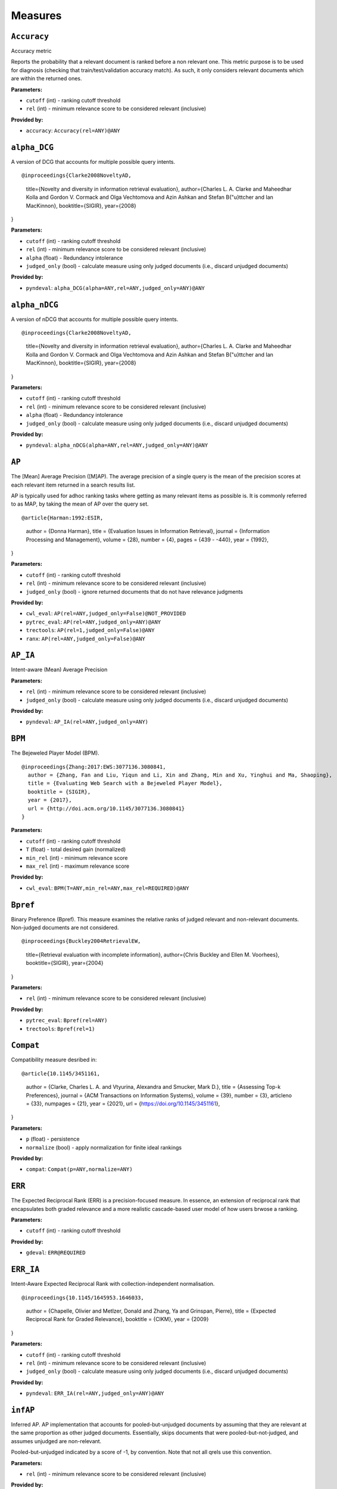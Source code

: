 
Measures
=========================

``Accuracy``
-------------------------

Accuracy metric

Reports the probability that a relevant document is ranked before a non relevant one.
This metric purpose is to be used for diagnosis (checking that train/test/validation accuracy match).
As such, it only considers relevant documents which are within the returned ones.

**Parameters:**

- ``cutoff`` (int) - ranking cutoff threshold
- ``rel`` (int) - minimum relevance score to be considered relevant (inclusive)


**Provided by:**

- ``accuracy``: ``Accuracy(rel=ANY)@ANY``



``alpha_DCG``
-------------------------


A version of DCG that accounts for multiple possible query intents.

::

@inproceedings{Clarke2008NoveltyAD,
  title={Novelty and diversity in information retrieval evaluation},
  author={Charles L. A. Clarke and Maheedhar Kolla and Gordon V. Cormack and Olga Vechtomova and Azin Ashkan and Stefan B{"u}ttcher and Ian MacKinnon},
  booktitle={SIGIR},
  year={2008}
}

**Parameters:**

- ``cutoff`` (int) - ranking cutoff threshold
- ``rel`` (int) - minimum relevance score to be considered relevant (inclusive)
- ``alpha`` (float) - Redundancy intolerance
- ``judged_only`` (bool) - calculate measure using only judged documents (i.e., discard unjudged documents)


**Provided by:**

- ``pyndeval``: ``alpha_DCG(alpha=ANY,rel=ANY,judged_only=ANY)@ANY``



``alpha_nDCG``
-------------------------


A version of nDCG that accounts for multiple possible query intents.

::

@inproceedings{Clarke2008NoveltyAD,
  title={Novelty and diversity in information retrieval evaluation},
  author={Charles L. A. Clarke and Maheedhar Kolla and Gordon V. Cormack and Olga Vechtomova and Azin Ashkan and Stefan B{"u}ttcher and Ian MacKinnon},
  booktitle={SIGIR},
  year={2008}
}

**Parameters:**

- ``cutoff`` (int) - ranking cutoff threshold
- ``rel`` (int) - minimum relevance score to be considered relevant (inclusive)
- ``alpha`` (float) - Redundancy intolerance
- ``judged_only`` (bool) - calculate measure using only judged documents (i.e., discard unjudged documents)


**Provided by:**

- ``pyndeval``: ``alpha_nDCG(alpha=ANY,rel=ANY,judged_only=ANY)@ANY``



``AP``
-------------------------


The [Mean] Average Precision ([M]AP). The average precision of a single query is the mean
of the precision scores at each relevant item returned in a search results list.

AP is typically used for adhoc ranking tasks where getting as many relevant items as possible is. It is commonly referred to as MAP,
by taking the mean of AP over the query set.

::

@article{Harman:1992:ESIR,
  author = {Donna Harman},
  title = {Evaluation Issues in Information Retrieval},
  journal = {Information Processing and Management},
  volume = {28},
  number = {4},
  pages = {439 - -440},
  year = {1992},
}

**Parameters:**

- ``cutoff`` (int) - ranking cutoff threshold
- ``rel`` (int) - minimum relevance score to be considered relevant (inclusive)
- ``judged_only`` (bool) - ignore returned documents that do not have relevance judgments


**Provided by:**

- ``cwl_eval``: ``AP(rel=ANY,judged_only=False)@NOT_PROVIDED``
- ``pytrec_eval``: ``AP(rel=ANY,judged_only=ANY)@ANY``
- ``trectools``: ``AP(rel=1,judged_only=False)@ANY``
- ``ranx``: ``AP(rel=ANY,judged_only=False)@ANY``



``AP_IA``
-------------------------


Intent-aware (Mean) Average Precision

**Parameters:**

- ``rel`` (int) - minimum relevance score to be considered relevant (inclusive)
- ``judged_only`` (bool) - calculate measure using only judged documents (i.e., discard unjudged documents)


**Provided by:**

- ``pyndeval``: ``AP_IA(rel=ANY,judged_only=ANY)``



``BPM``
-------------------------


The Bejeweled Player Model (BPM).

::

 @inproceedings{Zhang:2017:EWS:3077136.3080841,
   author = {Zhang, Fan and Liu, Yiqun and Li, Xin and Zhang, Min and Xu, Yinghui and Ma, Shaoping},
   title = {Evaluating Web Search with a Bejeweled Player Model},
   booktitle = {SIGIR},
   year = {2017},
   url = {http://doi.acm.org/10.1145/3077136.3080841}
 }

**Parameters:**

- ``cutoff`` (int) - ranking cutoff threshold
- ``T`` (float) - total desired gain (normalized)
- ``min_rel`` (int) - minimum relevance score
- ``max_rel`` (int) - maximum relevance score


**Provided by:**

- ``cwl_eval``: ``BPM(T=ANY,min_rel=ANY,max_rel=REQUIRED)@ANY``



``Bpref``
-------------------------


Binary Preference (Bpref).
This measure examines the relative ranks of judged relevant and non-relevant documents. Non-judged documents are not considered. 

::

@inproceedings{Buckley2004RetrievalEW,
  title={Retrieval evaluation with incomplete information},
  author={Chris Buckley and Ellen M. Voorhees},
  booktitle={SIGIR},
  year={2004}
}

**Parameters:**

- ``rel`` (int) - minimum relevance score to be considered relevant (inclusive)


**Provided by:**

- ``pytrec_eval``: ``Bpref(rel=ANY)``
- ``trectools``: ``Bpref(rel=1)``



``Compat``
-------------------------


Compatibility measure desribed in:

::

@article{10.1145/3451161,
  author = {Clarke, Charles L. A. and Vtyurina, Alexandra and Smucker, Mark D.},
  title = {Assessing Top-k Preferences},
  journal = {ACM Transactions on Information Systems},
  volume = {39},
  number = {3},
  articleno = {33},
  numpages = {21},
  year = {2021},
  url = {https://doi.org/10.1145/3451161},
}

**Parameters:**

- ``p`` (float) - persistence
- ``normalize`` (bool) - apply normalization for finite ideal rankings


**Provided by:**

- ``compat``: ``Compat(p=ANY,normalize=ANY)``



``ERR``
-------------------------


The Expected Reciprocal Rank (ERR) is a precision-focused measure.
In essence, an extension of reciprocal rank that encapsulates both graded relevance and
a more realistic cascade-based user model of how users brwose a ranking.

**Parameters:**

- ``cutoff`` (int) - ranking cutoff threshold


**Provided by:**

- ``gdeval``: ``ERR@REQUIRED``



``ERR_IA``
-------------------------


Intent-Aware Expected Reciprocal Rank with collection-independent normalisation.

::

@inproceedings{10.1145/1645953.1646033,
  author = {Chapelle, Olivier and Metlzer, Donald and Zhang, Ya and Grinspan, Pierre},
  title = {Expected Reciprocal Rank for Graded Relevance},
  booktitle = {CIKM},
  year = {2009}
}

**Parameters:**

- ``cutoff`` (int) - ranking cutoff threshold
- ``rel`` (int) - minimum relevance score to be considered relevant (inclusive)
- ``judged_only`` (bool) - calculate measure using only judged documents (i.e., discard unjudged documents)


**Provided by:**

- ``pyndeval``: ``ERR_IA(rel=ANY,judged_only=ANY)@ANY``



``infAP``
-------------------------


Inferred AP. AP implementation that accounts for pooled-but-unjudged documents by assuming
that they are relevant at the same proportion as other judged documents. Essentially, skips
documents that were pooled-but-not-judged, and assumes unjudged are non-relevant.

Pooled-but-unjudged indicated by a score of -1, by convention. Note that not all qrels use
this convention.

**Parameters:**

- ``rel`` (int) - minimum relevance score to be considered relevant (inclusive)


**Provided by:**

- ``pytrec_eval``: ``infAP(rel=ANY)``



``INSQ``
-------------------------


INSQ

::

 @inproceedings{Moffat:2012:MMI:2407085.2407092,
   author = {Moffat, Alistair and Scholer, Falk and Thomas, Paul},
   title = {Models and Metrics: IR Evaluation As a User Process},
   booktitle = {Proceedings of the Seventeenth Australasian Document Computing Symposium},
   year = {2012},
   url = {http://doi.acm.org/10.1145/2407085.2407092}
 }

**Parameters:**

- ``T`` (float) - total desired gain (normalized)
- ``min_rel`` (int) - minimum relevance score
- ``max_rel`` (int) - maximum relevance score


**Provided by:**

- ``cwl_eval``: ``INSQ(T=ANY,min_rel=ANY,max_rel=REQUIRED)``



``INST``
-------------------------


INST, a variant of INSQ

::

 @inproceedings{10.1145/2766462.2767728,
   author = {Bailey, Peter and Moffat, Alistair and Scholer, Falk and Thomas, Paul},
   title = {User Variability and IR System Evaluation},
   year = {2015},
   booktitle = {Proceedings of the 38th International ACM SIGIR Conference on Research and Development in Information Retrieval},
   pages = {625–634},
   series = {SIGIR '15},
   url = {https://doi.org/10.1145/2766462.2767728}
 }

**Parameters:**

- ``T`` (float) - total desired gain (normalized)
- ``min_rel`` (int) - minimum relevance score
- ``max_rel`` (int) - maximum relevance score


**Provided by:**

- ``cwl_eval``: ``INST(T=ANY,min_rel=ANY,max_rel=REQUIRED)``



``IPrec``
-------------------------


Interpolated Precision at a given recall cutoff. Used for building precision-recall graphs.
Unlike most measures, where @ indicates an absolute cutoff threshold, here @ sets the recall
cutoff.

**Parameters:**

- ``recall`` (float) - recall threshold
- ``rel`` (int) - minimum relevance score to be considered relevant (inclusive)
- ``judged_only`` (bool) - ignore returned documents that do not have relevance judgments


**Provided by:**

- ``pytrec_eval``: ``IPrec(judged_only=ANY)@ANY``



``Judged``
-------------------------


Percentage of results in the top k (cutoff) results that have relevance judgments. Equivalent to P@k with
a rel lower than any judgment.

**Parameters:**

- ``cutoff`` (int) - ranking cutoff threshold


**Provided by:**

- ``judged``: ``Judged@ANY``



``nDCG``
-------------------------


The normalized Discounted Cumulative Gain (nDCG).
Uses graded labels - systems that put the highest graded documents at the top of the ranking.
It is normalized wrt. the Ideal NDCG, i.e. documents ranked in descending order of graded label.

::

@article{Jarvelin:2002:CGE:582415.582418,
  author = {J"{a}rvelin, Kalervo and Kek"{a}l"{a}inen, Jaana},
  title = {Cumulated Gain-based Evaluation of IR Techniques},
  journal = {ACM Trans. Inf. Syst.},
  volume = {20},
  number = {4},
  year = {2002},
  pages = {422--446},
  numpages = {25},
  url = {http://doi.acm.org/10.1145/582415.582418},
}

**Parameters:**

- ``cutoff`` (int) - ranking cutoff threshold
- ``dcg`` (str) - DCG formulation
- ``gains`` (dict) - custom gain mapping (int-to-int)
- ``judged_only`` (bool) - ignore returned documents that do not have relevance judgments


**Provided by:**

- ``pytrec_eval``: ``nDCG(dcg='log2',gains=ANY,judged_only=ANY)@ANY``
- ``gdeval``: ``nDCG(dcg='exp-log2',gains=NOT_PROVIDED,judged_only=False)@REQUIRED``
- ``trectools``: ``nDCG(dcg=ANY,gains=NOT_PROVIDED,judged_only=False)@ANY``
- ``ranx``: ``nDCG(dcg=('log2', 'exp-log2'),gains=NOT_PROVIDED,judged_only=False)@ANY``



``NERR10``
-------------------------


Version of the Not (but Nearly) Expected Reciprocal Rank (NERR) measure, version from Equation (10) of the the following paper.

::

 @inproceedings{Azzopardi:2021:ECE:3471158.3472239,
   author = {Azzopardi, Leif and Mackenzie, Joel and Moffat, Alistair},
   title = {{ERR} is not {C/W/L}: Exploring the Relationship Between Expected Reciprocal Rank and Other Metrics},
   booktitle = {ICTIR},
   year = {2021},
   url = {https://doi.org/10.1145/3471158.3472239}
 }

**Parameters:**

- ``p`` (float) - persistence
- ``min_rel`` (int) - minimum relevance score
- ``max_rel`` (int) - maximum relevance score


**Provided by:**

- ``cwl_eval``: ``NERR10(p=ANY,min_rel=ANY,max_rel=REQUIRED)``



``NERR11``
-------------------------


Version of the Not (but Nearly) Expected Reciprocal Rank (NERR) measure, version from Equation (12) of the the following paper.

::

 @inproceedings{Azzopardi:2021:ECE:3471158.3472239,
   author = {Azzopardi, Leif and Mackenzie, Joel and Moffat, Alistair},
   title = {{ERR} is not {C/W/L}: Exploring the Relationship Between Expected Reciprocal Rank and Other Metrics},
   booktitle = {ICTIR},
   year = {2021},
   url = {https://doi.org/10.1145/3471158.3472239}
 }

**Parameters:**

- ``T`` (float) - total desired gain (normalized)
- ``min_rel`` (int) - minimum relevance score
- ``max_rel`` (int) - maximum relevance score


**Provided by:**

- ``cwl_eval``: ``NERR11(T=ANY,min_rel=ANY,max_rel=REQUIRED)``



``NERR8``
-------------------------


Version of the Not (but Nearly) Expected Reciprocal Rank (NERR) measure, version from Equation (8) of the the following paper.

::

 @inproceedings{Azzopardi:2021:ECE:3471158.3472239,
   author = {Azzopardi, Leif and Mackenzie, Joel and Moffat, Alistair},
   title = {{ERR} is not {C/W/L}: Exploring the Relationship Between Expected Reciprocal Rank and Other Metrics},
   booktitle = {ICTIR},
   year = {2021},
   url = {https://doi.org/10.1145/3471158.3472239}
 }

**Parameters:**

- ``cutoff`` (int) - ranking cutoff threshold
- ``min_rel`` (int) - minimum relevance score
- ``max_rel`` (int) - maximum relevance score


**Provided by:**

- ``cwl_eval``: ``NERR8(min_rel=ANY,max_rel=REQUIRED)@REQUIRED``



``NERR9``
-------------------------


Version of the Not (but Nearly) Expected Reciprocal Rank (NERR) measure, version from Equation (9) of the the following paper.

::

 @inproceedings{Azzopardi:2021:ECE:3471158.3472239,
   author = {Azzopardi, Leif and Mackenzie, Joel and Moffat, Alistair},
   title = {{ERR} is not {C/W/L}: Exploring the Relationship Between Expected Reciprocal Rank and Other Metrics},
   booktitle = {ICTIR},
   year = {2021},
   url = {https://doi.org/10.1145/3471158.3472239}
 }

**Parameters:**

- ``cutoff`` (int) - ranking cutoff threshold
- ``min_rel`` (int) - minimum relevance score
- ``max_rel`` (int) - maximum relevance score


**Provided by:**

- ``cwl_eval``: ``NERR9(min_rel=ANY,max_rel=REQUIRED)@REQUIRED``



``nERR_IA``
-------------------------


Intent-Aware Expected Reciprocal Rank with collection-dependent normalisation.

::

@inproceedings{10.1145/1645953.1646033,
  author = {Chapelle, Olivier and Metlzer, Donald and Zhang, Ya and Grinspan, Pierre},
  title = {Expected Reciprocal Rank for Graded Relevance},
  booktitle = {CIKM},
  year = {2009}
}

**Parameters:**

- ``cutoff`` (int) - ranking cutoff threshold
- ``rel`` (int) - minimum relevance score to be considered relevant (inclusive)
- ``judged_only`` (bool) - calculate measure using only judged documents (i.e., discard unjudged documents)


**Provided by:**

- ``pyndeval``: ``nERR_IA(rel=ANY,judged_only=ANY)@ANY``



``nNRBP``
-------------------------


Novelty- and Rank-Biased Precision with collection-dependent normalisation.

::

@InProceedings{10.1007/978-3-642-04417-5_17,
  author="Clarke, Charles L. A. and Kolla, Maheedhar and Vechtomova, Olga",
  title="An Effectiveness Measure for Ambiguous and Underspecified Queries ",
  booktitle="ICTIR",
  year="2009"
}

**Parameters:**

- ``rel`` (int) - minimum relevance score to be considered relevant (inclusive)
- ``alpha`` (float) - Redundancy intolerance
- ``beta`` (float) - Patience


**Provided by:**

- ``pyndeval``: ``nNRBP(alpha=ANY,beta=ANY,rel=ANY)``



``NRBP``
-------------------------


Novelty- and Rank-Biased Precision with collection-independent normalisation.

::

@InProceedings{10.1007/978-3-642-04417-5_17,
  author="Clarke, Charles L. A. and Kolla, Maheedhar and Vechtomova, Olga",
  title="An Effectiveness Measure for Ambiguous and Underspecified Queries ",
  booktitle="ICTIR",
  year="2009"
}

**Parameters:**

- ``rel`` (int) - minimum relevance score to be considered relevant (inclusive)
- ``alpha`` (float) - Redundancy intolerance
- ``beta`` (float) - Patience


**Provided by:**

- ``pyndeval``: ``NRBP(alpha=ANY,beta=ANY,rel=ANY)``



``NumQ``
-------------------------


The total number of queries.

**Provided by:**

- ``pytrec_eval``: ``NumQ``



``NumRel``
-------------------------


The number of relevant documents the query has (independent of what the system retrieved).

**Parameters:**

- ``rel`` (int) - minimum relevance score to be counted (inclusive)


**Provided by:**

- ``pytrec_eval``: ``NumRel(rel=1)``



``NumRet``
-------------------------


The number of results returned. When rel is provided, counts the number of documents
returned with at least that relevance score (inclusive).

**Parameters:**

- ``rel`` (int) - minimum relevance score to be counted (inclusive), or all documents returned if NOT_PROVIDED


**Provided by:**

- ``pytrec_eval``: ``NumRet(rel=ANY)``
- ``ranx``: ``NumRet(rel=REQUIRED)``



``P``
-------------------------


Basic measure for that computes the percentage of documents in the top cutoff results
that are labeled as relevant. cutoff is a required parameter, and can be provided as
P@cutoff.

::

@misc{rijsbergen:1979:ir,
  title={Information Retrieval.},
  author={Van Rijsbergen, Cornelis J},
  year={1979},
  publisher={USA: Butterworth-Heinemann}
}

**Parameters:**

- ``cutoff`` (int) - ranking cutoff threshold
- ``rel`` (int) - minimum relevance score to be considered relevant (inclusive)
- ``judged_only`` (bool) - ignore returned documents that do not have relevance judgments


**Provided by:**

- ``cwl_eval``: ``P(rel=ANY,judged_only=False)@ANY``
- ``pytrec_eval``: ``P(rel=ANY,judged_only=ANY)@ANY``
- ``trectools``: ``P(rel=1,judged_only=False)@ANY``
- ``ranx``: ``P(rel=ANY,judged_only=False)@ANY``



``P_IA``
-------------------------


Intent-aware Precision@k.

**Parameters:**

- ``cutoff`` (int) - ranking cutoff threshold
- ``rel`` (int) - minimum relevance score to be considered relevant (inclusive)
- ``judged_only`` (bool) - calculate measure using only judged documents (i.e., discard unjudged documents)


**Provided by:**

- ``pyndeval``: ``P_IA(rel=ANY,judged_only=ANY)@ANY``



``R``
-------------------------


Recall@k (R@k). The fraction of relevant documents for a query that have been retrieved by rank k.

NOTE: Some tasks define Recall@k as whether any relevant documents are found in the top k results.
This software follows the TREC convention and refers to that measure as Success@k.

**Parameters:**

- ``cutoff`` (int) - ranking cutoff threshold
- ``rel`` (int) - minimum relevance score to be considered relevant (inclusive)
- ``judged_only`` (bool) - ignore returned documents that do not have relevance judgments


**Provided by:**

- ``pytrec_eval``: ``R(judged_only=ANY)@ANY``
- ``ranx``: ``R(judged_only=False)@ANY``



``RBP``
-------------------------


The Rank-Biased Precision (RBP).

::

 @article{Moffat:2008:RPM:1416950.1416952,
   author = {Moffat, Alistair and Zobel, Justin},
   title = {Rank-biased Precision for Measurement of Retrieval Effectiveness},
   journal = {ACM Trans. Inf. Syst.},
   year = {2008},
   url = {http://doi.acm.org/10.1145/1416950.1416952}
 }

**Parameters:**

- ``cutoff`` (int) - ranking cutoff threshold
- ``p`` (float) - persistence
- ``rel`` (int) - minimum relevance score to be considered relevant (inclusive), or NOT_PROVIDED to use graded relevance


**Provided by:**

- ``cwl_eval``: ``RBP(rel=REQUIRED,p=ANY)@NOT_PROVIDED``
- ``trectools``: ``RBP(p=ANY,rel=ANY)@ANY``



``Rprec``
-------------------------


The precision at R, where R is the number of relevant documents for a given query. Has the cute property that
it is also the recall at R.

::

@misc{Buckley2005RetrievalSE,
  title={Retrieval System Evaluation},
  author={Chris Buckley and Ellen M. Voorhees},
  annote={Chapter 3 in TREC: Experiment and Evaluation in Information Retrieval},
  howpublished={MIT Press},
  year={2005}
}

**Parameters:**

- ``rel`` (int) - minimum relevance score to be considered relevant (inclusive)
- ``judged_only`` (bool) - ignore returned documents that do not have relevance judgments


**Provided by:**

- ``pytrec_eval``: ``Rprec(rel=ANY,judged_only=ANY)``
- ``trectools``: ``Rprec(rel=1,judged_only=False)``
- ``ranx``: ``Rprec(rel=ANY,judged_only=False)``



``RR``
-------------------------


The [Mean] Reciprocal Rank ([M]RR) is a precision-focused measure that scores based on the reciprocal of the rank of the
highest-scoring relevance document. An optional cutoff can be provided to limit the
depth explored. rel (default 1) controls which relevance level is considered relevant.

::

@article{kantor2000trec,
  title={The TREC-5 Confusion Track},
  author={Kantor, Paul and Voorhees, Ellen},
  journal={Information Retrieval},
  volume={2},
  number={2-3},
  pages={165--176},
  year={2000}
}

**Parameters:**

- ``cutoff`` (int) - ranking cutoff threshold
- ``rel`` (int) - minimum relevance score to be considered relevant (inclusive)
- ``judged_only`` (bool) - ignore returned documents that do not have relevance judgments


**Provided by:**

- ``cwl_eval``: ``RR(rel=ANY,judged_only=False)@NOT_PROVIDED``
- ``pytrec_eval``: ``RR(rel=ANY,judged_only=ANY)@NOT_PROVIDED``
- ``trectools``: ``RR(rel=1,judged_only=False)@NOT_PROVIDED``
- ``msmarco``: ``RR(rel=ANY,judged_only=False)@ANY``
- ``ranx``: ``RR(rel=ANY,judged_only=False)@NOT_PROVIDED``



``SDCG``
-------------------------


The Scaled Discounted Cumulative Gain (SDCG), a variant of nDCG that assumes more
fully-relevant documents exist but are not labeled.

**Parameters:**

- ``cutoff`` (int) - ranking cutoff threshold
- ``dcg`` (str) - DCG formulation
- ``min_rel`` (int) - minimum relevance score
- ``max_rel`` (int) - maximum relevance score


**Provided by:**

- ``cwl_eval``: ``SDCG(dcg='log2',min_rel=ANY,max_rel=REQUIRED)@REQUIRED``



``SetAP``
-------------------------


The unranked Set AP (SetAP); i.e., SetP * SetR

**Parameters:**

- ``rel`` (int) - minimum relevance score to be considered relevant (inclusive)
- ``judged_only`` (bool) - ignore returned documents that do not have relevance judgments


**Provided by:**

- ``pytrec_eval``: ``SetAP(rel=ANY,judged_only=ANY)``



``SetF``
-------------------------


The Set F measure (SetF); i.e., the harmonic mean of SetP and SetR

**Parameters:**

- ``rel`` (int) - minimum relevance score to be considered relevant (inclusive)
- ``beta`` (float) - relative importance of R to P in the harmonic mean
- ``judged_only`` (bool) - ignore returned documents that do not have relevance judgments


**Provided by:**

- ``pytrec_eval``: ``SetF(rel=ANY,beta=ANY,judged_only=ANY)``



``SetP``
-------------------------


The Set Precision (SetP); i.e., the number of relevant docs divided by the total number retrieved

**Parameters:**

- ``rel`` (int) - minimum relevance score to be considered relevant (inclusive)
- ``relative`` (bool) - calculate the measure using the maximum possible SetP for the provided result size
- ``judged_only`` (bool) - ignore returned documents that do not have relevance judgments


**Provided by:**

- ``pytrec_eval``: ``SetP(rel=ANY,relative=ANY,judged_only=ANY)``
- ``ranx``: ``SetP(rel=ANY,judged_only=False)``



``SetR``
-------------------------


The Set Recall (SetR); i.e., the number of relevant docs divided by the total number of relevant documents

**Parameters:**

- ``rel`` (int) - minimum relevance score to be considered relevant (inclusive)


**Provided by:**

- ``pytrec_eval``: ``SetR(rel=ANY)``
- ``ranx``: ``SetR(rel=ANY)``



``StRecall``
-------------------------


Subtopic recall (the number of subtopics covered by the top k docs)

**Parameters:**

- ``cutoff`` (int) - ranking cutoff threshold
- ``rel`` (int) - minimum relevance score to be considered relevant (inclusive)


**Provided by:**

- ``pyndeval``: ``StRecall(rel=ANY)@ANY``



``Success``
-------------------------


1 if a document with at least rel relevance is found in the first cutoff documents, else 0.

NOTE: Some refer to this measure as Recall@k. This software follows the TREC convention, where
Recall@k is defined as the proportion of known relevant documents retrieved in the top k results.

**Parameters:**

- ``cutoff`` (int) - ranking cutoff threshold
- ``rel`` (int) - minimum relevance score to be considered relevant (inclusive)
- ``judged_only`` (bool) - ignore returned documents that do not have relevance judgments


**Provided by:**

- ``pytrec_eval``: ``Success(rel=ANY,judged_only=ANY)@ANY``
- ``ranx``: ``Success(rel=ANY,judged_only=False)@REQUIRED``



Aliases
-------------------------

These provide shortcuts to "canonical" measures, and are typically used when multiple
names or casings for the same measure exist. You can use them just like any other measure
and the identifiers are equal (e.g., ``AP == MAP``) but the names will appear in the
canonical form when printed.

- ``BPref`` → ``Bpref``
- ``MAP`` → ``AP``
- ``MAP_IA`` → ``AP_IA``
- ``MRR`` → ``RR``
- ``NDCG`` → ``nDCG``
- ``NumRelRet`` → ``NumRet(rel=1)``
- ``Precision`` → ``P``
- ``Recall`` → ``R``
- ``RPrec`` → ``Rprec``
- ``SetRelP`` → ``SetP(relative=True)``
- ``α_DCG`` → ``alpha_DCG``
- ``α_nDCG`` → ``alpha_nDCG``
